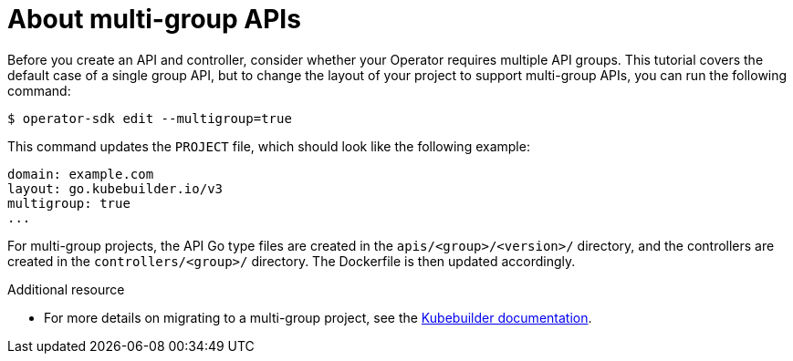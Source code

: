 // Module included in the following assemblies:
//
// * operators/operator_sdk/osdk-golang-tutorial.adoc

[id="osdk-golang-multi-group-apis_{context}"]
= About multi-group APIs

Before you create an API and controller, consider whether your Operator requires multiple API groups. This tutorial covers the default case of a single group API, but to change the layout of your project to support multi-group APIs, you can run the following command:

[source,terminal]
----
$ operator-sdk edit --multigroup=true
----

This command updates the `PROJECT` file, which should look like the following example:

[source,yaml]
----
domain: example.com
layout: go.kubebuilder.io/v3
multigroup: true
...
----

For multi-group projects, the API Go type files are created in the `apis/<group>/<version>/` directory, and the controllers are created in the `controllers/<group>/` directory. The Dockerfile is then updated accordingly.

.Additional resource

* For more details on migrating to a multi-group project, see the link:https://book.kubebuilder.io/migration/multi-group.html[Kubebuilder documentation].
